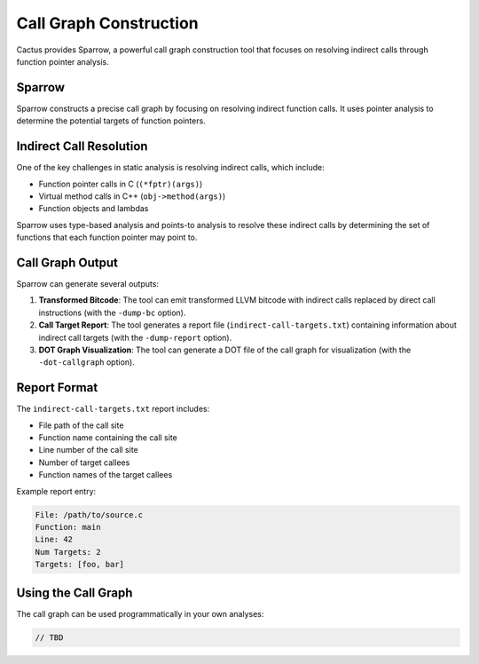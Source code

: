 Call Graph Construction
=====================

Cactus provides Sparrow, a powerful call graph construction tool that focuses on resolving indirect calls through function pointer analysis.

Sparrow
------

Sparrow constructs a precise call graph by focusing on resolving indirect function calls. It uses pointer analysis to determine the potential targets of function pointers.

Indirect Call Resolution
----------------------

One of the key challenges in static analysis is resolving indirect calls, which include:

* Function pointer calls in C (``(*fptr)(args)``)
* Virtual method calls in C++ (``obj->method(args)``)
* Function objects and lambdas

Sparrow uses type-based analysis and points-to analysis to resolve these indirect calls by determining the set of functions that each function pointer may point to.

Call Graph Output
--------------

Sparrow can generate several outputs:

1. **Transformed Bitcode**: The tool can emit transformed LLVM bitcode with indirect calls replaced by direct call instructions (with the ``-dump-bc`` option).

2. **Call Target Report**: The tool generates a report file (``indirect-call-targets.txt``) containing information about indirect call targets (with the ``-dump-report`` option).

3. **DOT Graph Visualization**: The tool can generate a DOT file of the call graph for visualization (with the ``-dot-callgraph`` option).

Report Format
-----------

The ``indirect-call-targets.txt`` report includes:

* File path of the call site
* Function name containing the call site
* Line number of the call site
* Number of target callees
* Function names of the target callees

Example report entry:

.. code-block:: none

    File: /path/to/source.c
    Function: main
    Line: 42
    Num Targets: 2
    Targets: [foo, bar]

Using the Call Graph
------------------

The call graph can be used programmatically in your own analyses:

.. code-block:: cpp

    // TBD
    